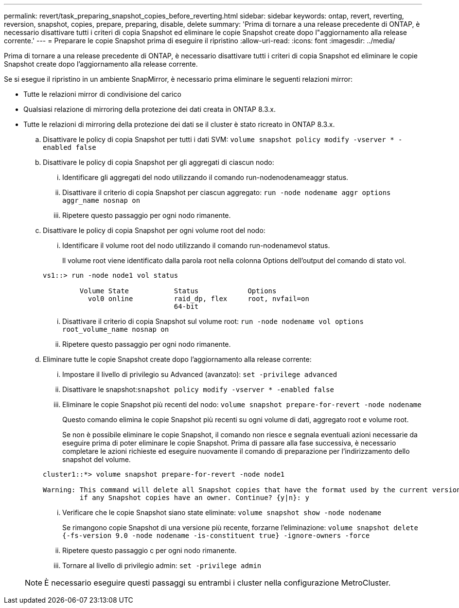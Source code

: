 ---
permalink: revert/task_preparing_snapshot_copies_before_reverting.html 
sidebar: sidebar 
keywords: ontap, revert, reverting, reversion, snapshot, copies, prepare, preparing, disable, delete 
summary: 'Prima di tornare a una release precedente di ONTAP, è necessario disattivare tutti i criteri di copia Snapshot ed eliminare le copie Snapshot create dopo l"aggiornamento alla release corrente.' 
---
= Preparare le copie Snapshot prima di eseguire il ripristino
:allow-uri-read: 
:icons: font
:imagesdir: ../media/


[role="lead"]
Prima di tornare a una release precedente di ONTAP, è necessario disattivare tutti i criteri di copia Snapshot ed eliminare le copie Snapshot create dopo l'aggiornamento alla release corrente.

Se si esegue il ripristino in un ambiente SnapMirror, è necessario prima eliminare le seguenti relazioni mirror:

* Tutte le relazioni mirror di condivisione del carico
* Qualsiasi relazione di mirroring della protezione dei dati creata in ONTAP 8.3.x.
* Tutte le relazioni di mirroring della protezione dei dati se il cluster è stato ricreato in ONTAP 8.3.x.
+
.. Disattivare le policy di copia Snapshot per tutti i dati SVM: `volume snapshot policy modify -vserver * -enabled false`
.. Disattivare le policy di copia Snapshot per gli aggregati di ciascun nodo:
+
... Identificare gli aggregati del nodo utilizzando il comando run-nodenodenameaggr status.
... Disattivare il criterio di copia Snapshot per ciascun aggregato: `run -node nodename aggr options aggr_name nosnap on`
... Ripetere questo passaggio per ogni nodo rimanente.


.. Disattivare le policy di copia Snapshot per ogni volume root del nodo:
+
... Identificare il volume root del nodo utilizzando il comando run-nodenamevol status.
+
Il volume root viene identificato dalla parola root nella colonna Options dell'output del comando di stato vol.

+
[listing]
----
vs1::> run -node node1 vol status

         Volume State           Status            Options
           vol0 online          raid_dp, flex     root, nvfail=on
                                64-bit
----
... Disattivare il criterio di copia Snapshot sul volume root: `run -node nodename vol options root_volume_name nosnap on`
... Ripetere questo passaggio per ogni nodo rimanente.


.. Eliminare tutte le copie Snapshot create dopo l'aggiornamento alla release corrente:
+
... Impostare il livello di privilegio su Advanced (avanzato): `set -privilege advanced`
... Disattivare le snapshot:``snapshot policy modify -vserver * -enabled false``
... Eliminare le copie Snapshot più recenti del nodo: `volume snapshot prepare-for-revert -node nodename`
+
Questo comando elimina le copie Snapshot più recenti su ogni volume di dati, aggregato root e volume root.

+
Se non è possibile eliminare le copie Snapshot, il comando non riesce e segnala eventuali azioni necessarie da eseguire prima di poter eliminare le copie Snapshot. Prima di passare alla fase successiva, è necessario completare le azioni richieste ed eseguire nuovamente il comando di preparazione per l'indirizzamento dello snapshot del volume.

+
[listing]
----
cluster1::*> volume snapshot prepare-for-revert -node node1

Warning: This command will delete all Snapshot copies that have the format used by the current version of ONTAP. It will fail if any Snapshot copy polices are enabled, or
         if any Snapshot copies have an owner. Continue? {y|n}: y
----
... Verificare che le copie Snapshot siano state eliminate: `volume snapshot show -node nodename`
+
Se rimangono copie Snapshot di una versione più recente, forzarne l'eliminazione: `volume snapshot delete {-fs-version 9.0 -node nodename -is-constituent true} -ignore-owners -force`

... Ripetere questo passaggio c per ogni nodo rimanente.
... Tornare al livello di privilegio admin: `set -privilege admin`




+

NOTE: È necessario eseguire questi passaggi su entrambi i cluster nella configurazione MetroCluster.


